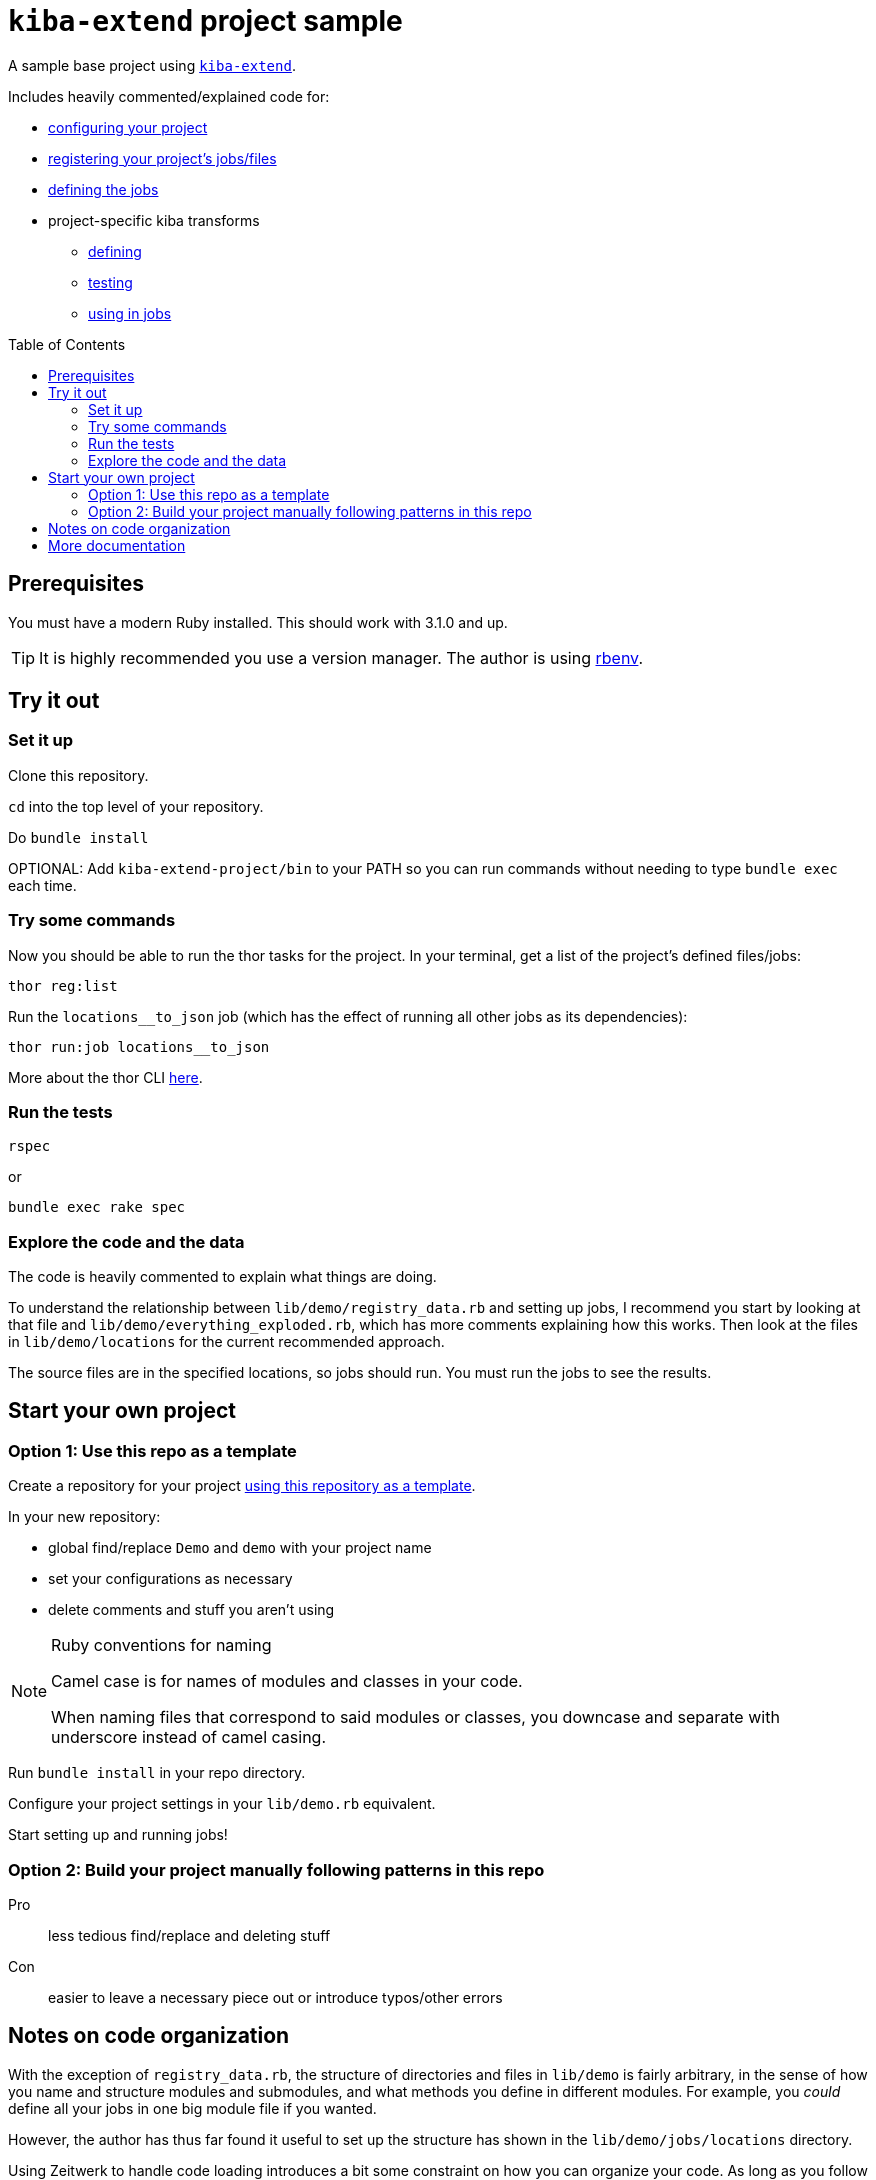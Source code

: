 :toc:
:toc-placement!:
:toclevels: 4

ifdef::env-github[]
:tip-caption: :bulb:
:note-caption: :information_source:
:important-caption: :heavy_exclamation_mark:
:caution-caption: :fire:
:warning-caption: :warning:
endif::[]

= `kiba-extend` project sample

A sample base project using https://github.com/lyrasis/kiba-extend/[`kiba-extend`].

Includes heavily commented/explained code for:

* https://github.com/lyrasis/kiba-extend-project/blob/main/lib/demo.rb[configuring your project]
* https://github.com/lyrasis/kiba-extend-project/blob/main/lib/demo/registry_data.rb[registering your project's jobs/files]
* https://github.com/lyrasis/kiba-extend-project/blob/main/lib/demo/target_system/locations.rb[defining the jobs]
* project-specific kiba transforms
** https://github.com/lyrasis/kiba-extend-project/blob/main/lib/demo/transforms/locations/loc_name_reverser.rb[defining]
** https://github.com/lyrasis/kiba-extend-project/blob/main/spec/demo/transforms/locations/loc_name_reverser_spec.rb[testing]
** https://github.com/lyrasis/kiba-extend-project/blob/4e4458ee7a9ed7e56e0a5e88b82a3b6bcf1fc89d/lib/demo/source_system/locations.rb#L40[using in jobs]

toc::[]

== Prerequisites

You must have a modern Ruby installed. This should work with 3.1.0 and up.

TIP: It is highly recommended you use a version manager. The author is using https://github.com/rbenv/rbenv[rbenv].

== Try it out

=== Set it up

Clone this repository.

`cd` into the top level of your repository.

Do `bundle install`

OPTIONAL: Add `kiba-extend-project/bin` to your PATH so you can run commands without needing to type `bundle exec` each time.

=== Try some commands

Now you should be able to run the thor tasks for the project. In your terminal, get a list of the project's defined files/jobs:

`thor reg:list`

Run the `locations__to_json` job (which has the effect of running all other jobs as its dependencies):

`thor run:job locations__to_json`

More about the thor CLI https://lyrasis.github.io/kiba-extend/file.cli.html[here].

=== Run the tests

`rspec`

or

`bundle exec rake spec`

=== Explore the code and the data

The code is heavily commented to explain what things are doing.

To understand the relationship between `lib/demo/registry_data.rb` and setting up jobs, I recommend you start by looking at that file and `lib/demo/everything_exploded.rb`, which has more comments explaining how this works. Then look at the files in `lib/demo/locations` for the current recommended approach.

The source files are in the specified locations, so jobs should run. You must run the jobs to see the results.


== Start your own project

=== Option 1: Use this repo as a template
Create a repository for your project https://docs.github.com/en/repositories/creating-and-managing-repositories/creating-a-repository-from-a-template[using this repository as a template].

In your new repository:

* global find/replace `Demo` and `demo` with your project name
* set your configurations as necessary
* delete comments and stuff you aren't using

[NOTE]
.Ruby conventions for naming
====
Camel case is for names of modules and classes in your code.

When naming files that correspond to said modules or classes, you downcase and separate with underscore instead of camel casing.
====

Run `bundle install` in your repo directory.

Configure your project settings in your `lib/demo.rb` equivalent.

Start setting up and running jobs!

=== Option 2: Build your project manually following patterns in this repo

Pro:: less tedious find/replace and deleting stuff
Con:: easier to leave a necessary piece out or introduce typos/other errors



== Notes on code organization

With the exception of `registry_data.rb`, the structure of directories and files in `lib/demo` is fairly arbitrary, in the sense of how you name and structure modules and submodules, and what methods you define in different modules. For example, you _could_ define all your jobs in one big module file if you wanted.

However, the author has thus far found it useful to set up the structure has shown in the `lib/demo/jobs/locations` directory.

Using Zeitwerk to handle code loading introduces a bit some constraint on how you can organize your code. As long as you follow common Ruby conventions of defining one module or class per file, and naming the file after the module or class it defines, you should be good. See https://github.com/fxn/zeitwerk#file-structure[Zeitwerk's file structure documentation] for more details.

== More documentation

* https://lyrasis.github.io/kiba-extend/[kiba-extend documentation]
** transforms
*** https://lyrasis.github.io/kiba-extend/Kiba/Extend/Transforms.html[documentation]
*** a lot of the documentation still needs to be written, but all the examples in the docs are tested in the kiba-extend spec. Consult https://github.com/lyrasis/kiba-extend/tree/main/spec/kiba/extend/transforms[the tests] for examples of what each undocumented transform does. 
** https://lyrasis.github.io/kiba-extend/file_list.html[List of non-code-specific documentation pages] that give a bigger picture explanation, or provide a reference

